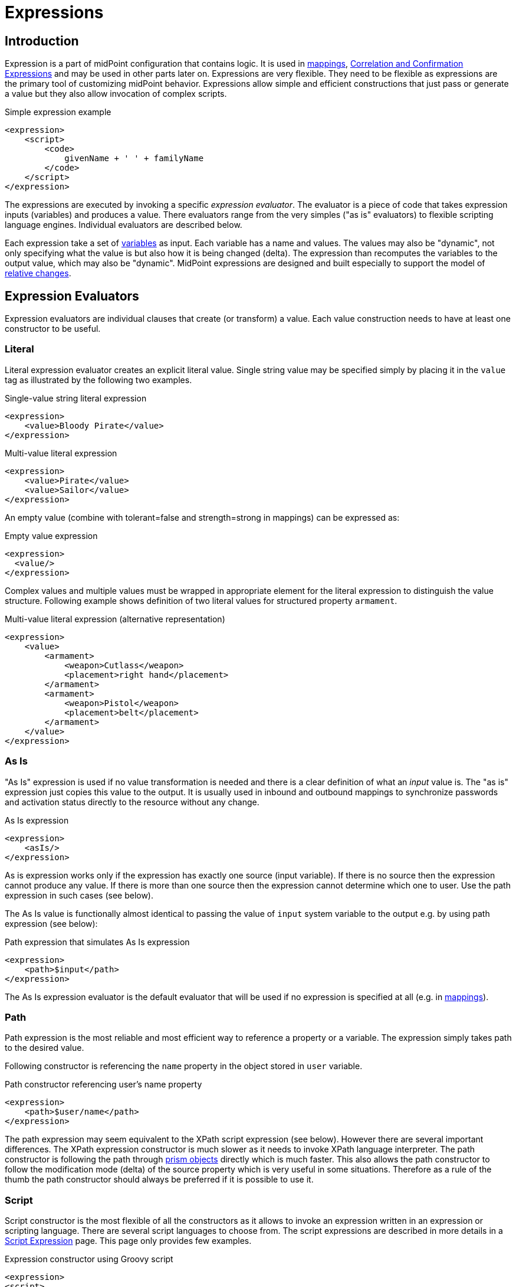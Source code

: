 = Expressions
:page-display-order: 60
:page-wiki-name: Expression
:page-wiki-id: 5931045
:page-wiki-metadata-create-user: semancik
:page-wiki-metadata-create-date: 2012-10-01T12:37:54.576+02:00
:page-wiki-metadata-modify-user: katkav
:page-wiki-metadata-modify-date: 2020-03-09T18:49:02.372+01:00
:page-upkeep-status: yellow
:page-toc: top

// TODO: add JSON/YAML examples
// TODO: allowEmptyValues and includeNullInputs
// TODO: scripting expressions and multiple multi-valued sources

== Introduction

Expression is a part of midPoint configuration that contains logic.
It is used in xref:/midpoint/reference/v1/expressions/mappings/[mappings], xref:/midpoint/reference/v1/synchronization/correlation-and-confirmation-expressions/[Correlation and Confirmation Expressions] and may be used in other parts later on.
Expressions are very flexible.
They need to be flexible as expressions are the primary tool of customizing midPoint behavior.
Expressions allow simple and efficient constructions that just pass or generate a value but they also allow invocation of complex scripts.

.Simple expression example
[source,xml]
----
<expression>
    <script>
        <code>
            givenName + ' ' + familyName
        </code>
    </script>
</expression>
----

The expressions are executed by invoking a specific _expression evaluator_. The evaluator is a piece of code that takes expression inputs (variables) and produces a value.
There evaluators range from the very simples ("as is" evaluators) to flexible scripting language engines.
Individual evaluators are described below.

Each expression take a set of xref:/midpoint/reference/v1/expressions/variables/[variables] as input.
Each variable has a name and values.
The values may also be "dynamic", not only specifying what the value is but also how it is being changed (delta).
The expression than recomputes the variables to the output value, which may also be "dynamic".
MidPoint expressions are designed and built especially to support the model of xref:/midpoint/reference/v1/concepts/relativity/[relative changes].

== Expression Evaluators

Expression evaluators are individual clauses that create (or transform) a value.
Each value construction needs to have at least one constructor to be useful.


=== Literal

Literal expression evaluator creates an explicit literal value.
Single string value may be specified simply by placing it in the `value` tag as illustrated by the following two examples.

.Single-value string literal expression
[source,xml]
----
<expression>
    <value>Bloody Pirate</value>
</expression>
----

.Multi-value literal expression
[source,xml]
----
<expression>
    <value>Pirate</value>
    <value>Sailor</value>
</expression>
----

An empty value (combine with tolerant=false and strength=strong in mappings) can be expressed as:

.Empty value expression
[source,xml]
----
<expression>
  <value/>
</expression>
----

Complex values and multiple values must be wrapped in appropriate element for the literal expression to distinguish the value structure.
Following example shows definition of two literal values for structured property `armament`.

.Multi-value literal expression (alternative representation)
[source,xml]
----
<expression>
    <value>
        <armament>
            <weapon>Cutlass</weapon>
            <placement>right hand</placement>
        </armament>
        <armament>
            <weapon>Pistol</weapon>
            <placement>belt</placement>
        </armament>
    </value>
</expression>
----

=== As Is

"As Is" expression is used if no value transformation is needed and there is a clear definition of what an _input_ value is.
The "as is" expression just copies this value to the output.
It is usually used in inbound and outbound mappings to synchronize passwords and activation status directly to the resource without any change.

.As Is expression
[source,xml]
----
<expression>
    <asIs/>
</expression>
----

As is expression works only if the expression has exactly one source (input variable).
If there is no source then the expression cannot produce any value.
If there is more than one source then the expression cannot determine which one to user.
Use the path expression in such cases (see below).

The As Is value is functionally almost identical to passing the value of `input` system variable to the output e.g. by using path expression (see below):

.Path expression that simulates As Is expression
[source,xml]
----
<expression>
    <path>$input</path>
</expression>
----

The As Is expression evaluator is the default evaluator that will be used if no expression is specified at all (e.g. in xref:/midpoint/reference/v1/expressions/mappings/[mappings]).

=== Path

Path expression is the most reliable and most efficient way to reference a property or a variable.
The expression simply takes path to the desired value.

Following constructor is referencing the `name` property in the object stored in `user` variable.

.Path constructor referencing user's name property
[source,xml]
----
<expression>
    <path>$user/name</path>
</expression>
----

The path expression may seem equivalent to the XPath script expression (see below).
However there are several important differences.
The XPath expression constructor is much slower as it needs to invoke XPath language interpreter.
The path constructor is following the path through xref:/midpoint/devel/prism/[prism objects] directly which is much faster.
This also allows the path constructor to follow the modification mode (delta) of the source property which is very useful in some situations.
Therefore as a rule of the thumb the path constructor should always be preferred if it is possible to use it.

=== Script

Script constructor is the most flexible of all the constructors as it allows to invoke an expression written in an expression or scripting language.
There are several script languages to choose from.
The script expressions are described in more details in a xref:/midpoint/reference/v1/expressions/expressions/script/[Script Expression] page.
This page only provides few examples.

.Expression constructor using Groovy script
[source,xml]
----
<expression>
<script>
  <language>http://midpoint.evolveum.com/xml/ns/public/expression/language#Groovy</language>
  <code>
    'uid=' + user.getName() + ',ou=people,dc=example,dc=com'
  </code>
</script>
----

.Expression constructor using XPath script
[source,xml]
----
<expression>
<script>
  <language>http://www.w3.org/TR/xpath/</language>
  <returnType>scalar</returnType>
  <code>
    concat('uid=', $c:user/c:name, ',ou=people,dc=example,dc=com')
  </code>
</script>
----

.Expression constructor using ECMAScript (JavaScript) script
[source,xml]
----
<expression>
<script>
  <language>http://midpoint.evolveum.com/xml/ns/public/expression/language#ECMAScript</language>
  <code>
    'uid=' + user.getName() + ',ou=people,dc=example,dc=com'
  </code>
</script>
----

See xref:/midpoint/reference/v1/expressions/expressions/script/[Script Expression] page for more details.

=== Generate

The _generate_ constructor is used to generate a random value.
The value is generated according to the xref:/midpoint/reference/v1/security/credentials/password-policy/[value policy]. If there is a value policy already associated with a target property then it is sufficient to specify just plain `<generate/>` element.
The applicable policy will be automatically determined and used.
This usually applies to password policies.
If no implicit policy is applicable to the target property or if a different policy is desired the policy may be overridden using `valuePolicyRef` element as illustrated below.

.Generate constructor
[source,xml]
----
<expression>
  <generate>
    <valuePolicyRef oid="d4c010c0-d34d-b3af-fe4d-11241a11101f"/>
  </generate>
</expression>
----

If no value policy is defined and the expression cannot determine the policy automatically it will use a reasonable default setting to generate random value.

[TIP]
.Password policies and generate expression
====
When a generate expression without any parameters (`<generate/>`) is used to generate a password it will choose password policy automatically.
When such an expression is used in a mapping it will choose password policy appropriate for the *mapping target*. This makes perfect sense, as the generated value must be a valid value for the target property.
Which means that is the generate expression is used in the outbound mapping, it will use resource password policy.
But if it is used in the inbound mapping, it will use user password policy.
Because in the *inbound* case the target attribute is *user* password, not resource account password.
The generate expression cannot use resource password policy because a password generate using that policy may not be a valid user password.

In case that you would like to change this behavior please specify the password policy explicitly using the `valuePolicyRef` parameter.

====

=== Assignment Target Search

Mappings and expressions are often used to create xref:/midpoint/reference/v1/roles-policies/assignment/[assignments]. Therefore there is a special-purpose expression evaluator that simplifies the way how assignments are created.
The evaluator is using a xref:/midpoint/reference/v1/concepts/query/[query] to search for an target object in midPoint repository.
When such object is found the evaluator creates an xref:/midpoint/reference/v1/roles-policies/assignment/[assignment] for that target.
This expression is especially useful in xref:/midpoint/reference/v1/expressions/object-template/[object templates.]

Following configuration snippet provides an example of assignment evaluator that looks for an xref:/midpoint/architecture/archive/data-model/midpoint-common-schema/orgtype/[OrgType] target:

.Assignment expression
[source,xml]
----
<expression>
    <assignmentTargetSearch>
        <targetType>c:OrgType</targetType>
        <filter>
            <q:equal>
                <q:path>c:name</q:path>
                <expression>
                    <path>$organizationalUnit</path>
                </expression>
            </q:equal>
        </filter>
    </assignmentTargetSearch>
</expression>
----

This assignment target search expression will look for objects of type xref:/midpoint/architecture/archive/data-model/midpoint-common-schema/orgtype/[OrgType] in midPoint repository.
It will look up the objects by `name` property.
The name of the object should be the same as the value of `organizationalUnit` variable.
If such an object is found than an appropriate xref:/midpoint/reference/v1/roles-policies/assignment/[assignment] structure is created, the xref:/midpoint/devel/prism/concepts/object-identifier/[OID] of the org object is placed inside it.

[TIP]
.Search expression evaluators and includeNullInputs
====
Search expression evaluators have changed default for `includeNullInputs`. Null inputs are NOT processed by search expression evaluators by default.
The reason is that null inputs are usually insignificant for search expression and skipping them results in fewer search operations.
In case that processing of null inputs is needed it has to be explicitly turned on for search expression evaluators.
This is usually needed in case that the evaluators should provide "default" values in case that some of the source values is not present.
Simply speaking: if the expression is not producing a value that you would expect to be produced, turning on `includeNullInputs` will make midPoint slightly slower, but it may solve your problem.

====

==== Relation parameter

If you wish to assign the organization with relation value (such as "manager") to indicate any non-default relation, you need to specify it:

.Assignment expression with relation parameter
[source,xml]
----
<expression>
    <assignmentTargetSearch>
        <targetType>c:OrgType</targetType>
        <filter>
            <q:equal>
                <q:path>c:name</q:path>
                <expression>
                    <path>$organizationalUnit</path>
                </expression>
            </q:equal>
        </filter>
        <assignmentProperties>
            <relation xmlns:org="http://midpoint.evolveum.com/xml/ns/public/common/org-3">org:manager</relation>
        </assignmentProperties>
    </assignmentTargetSearch>
</expression>
----

After such assignment, GUI will indicate that user with this assignment is a manager of the organization.

==== Activation parameters

If you need to create assignment for a user with specific activation settings you can do it with following:

.Assignment expression with activation parameters
[source,xml]
----
<expression>
    <assignmentTargetSearch>
        <targetType>c:RoleType</targetType>
        <oid></oid>
        <populate>
            <populateItem>
                <expression>
                    <script>
                        <code>
                            import com.evolveum.midpoint.xml.ns._public.common.common_3.ActivationStatusType
                            return ActivationStatusType.ENABLED
                        </code>
                    </script>
                </expression>
                <target>
                    <path>activation/administrativeStatus</path>
                </target>
            </populateItem>
            <populateItem>
                <expression>
                    <script>
                        <code>
                            return basic.parseDateTime("yyyy-MM-dd'T'HH:mm:ss.SSS", "2016-12-31T23:59:59.000");
                        </code>
                    </script>
                </expression>
                <target>
                    <path>activation/validTo</path>
                </target>
            </populateItem>
        </populate>
    </assignmentTargetSearch>
</expression>
----

When the example above is user, each role assigned with it has administrativeStatus property set to the ENABLED and validTo date set to the 31.12.2016 EOD.
This mechanism provide possibility to create assignment of roles, orgs, services with specific activation settings according to some focus attributes.
The same mechanism can be used for defining role parameters and other attributes.

[#_create_on_demand]
==== Create on Demand

The evaluator also has additional functionality that allows to create assignment targets on demand.
This is a very useful functionality e.g. in case of opportunistic organizational structure synchronization when organizational unit names are only present as account attribute values and midPoint has to create appropriate xref:/midpoint/architecture/archive/data-model/midpoint-common-schema/orgtype/[orgs] when it sees a new value.
Following configuration sample extends the previous example with an create-on-demand functionality:

.Assignment expression with create-on-demand configuration
[source,xml]
----
<expression>
    <assignmentTargetSearch>
        <targetType>c:OrgType</targetType>
        <filter>
            <q:equal>
                <q:path>c:name</q:path>
                <expression>
                    <path>$organizationalUnit</path>
                </expression>
            </q:equal>
        </filter>
        <createOnDemand>true</createOnDemand>
        <populateObject>
            <populateItem>
                <expression>
                    <path>$organizationalUnit</path>
                </expression>
                <target>
                    <path>name</path>
                </target>
            </populateItem>
        </populateObject>
    </assignmentTargetSearch>
</expression>
----

New xref:/midpoint/architecture/archive/data-model/midpoint-common-schema/orgtype/[OrgType] object will be created if no matching object is found by the query.
The new object will be populated by the values specified by inner expressions (in `populateItem` elements).

[TIP]
.Expressions inside expressions
====
Please note that the assignment expressions are part of the expression and it also usually contains inner expressions.
So we have expressions inside expressions.
This may look confusing at the first moment but in fact it goes very well in line with xref:/midpoint/introduction/approach/[midPoint approach] of reusability.
We do not want to reinvent the same mechanism, we rather try to reuse what we already have.
And this also creates a very powerful and flexible customization tool.

====

The assignment expressions can get very post-modern.
E.g. one can have assignment expression inside assignment expression.
Something like this:

functionality:

.Assignment expression with create-od-demand configuration
[source,xml]
----
<expression>
    <assignmentTargetSearch>
        <targetType>c:OrgType</targetType>
        <filter>
            <q:equal>
                <q:path>c:name</q:path>
                <expression>
                    <path>$organizationalUnit</path>
                </expression>
            </q:equal>
        </filter>
        <createOnDemand>true</createOnDemand>
        <populateObject>
            <populateItem>
                <expression>
                    <path>$organizationalUnit</path>
                </expression>
                <target>
                    <path>name</path>
                </target>
            </populateItem>
            <populateItem>
                <expression>
                    <assignmentTargetSearch>
                        <targetType>c:OrgType</targetType>
                        <filter>
                            <q:equal>
                                <q:path>c:name</q:path>
                                <expression>
                                    <value>TOP</value>
                                </expression>
                            </q:equal>
                        </filter>
                    </assignmentTargetSearch>
                </expression>
                <target>
                    <path>assignment</path>
                </target>
            </populateItem>
        </populateObject>
    </assignmentTargetSearch>
</expression>
----

This sample creates a new xref:/midpoint/architecture/archive/data-model/midpoint-common-schema/orgtype/[org] on demand and such org will be assigned to the user.
However the new org itself will have an assignment.
In this case it is an assignment to some kind of "TOP" organizational unit.
This is usually what is required as we do not want to create new top-level organizational units every time (see xref:/midpoint/reference/v1/org/organizational-structure/[Organizational Structure] for more details).

=== Association Target Search

TODO

=== Association From Link

TODO

=== Assignment From Association

TODO

=== Sequential Value

See xref:/midpoint/reference/v1/expressions/sequences/configuration/[Using Sequences].

=== Const

++++
{% include since.html since="3.6" %}
++++

Expression evaluator used to produce value of a xref:/midpoint/reference/v1/misc/bulk/constant/[constant].

See xref:/midpoint/reference/v1/expressions/constants/configuration/[Configuration and Use of Constants] for more details.

== Expression Variables

See: xref:/midpoint/reference/v1/expressions/variables/[Expression Variables]


=== Extra Variables

Expression may define extra variables in addition to those xref:/midpoint/reference/v1/expressions/variables/[provided by midPoint]:

[source,xml]
----
<expression>
    <variable>
        <name>jack</name>
        <objectRef oid="c0c010c0-d34d-b33f-f00d-111111111111" type="UserType"/>
    </variable>
    <path>$jack/givenName</path>
</expression>
----

== Root Node

If value construction is used in a case where it is likely that most of the values will originate from a single object or a data structure such structure is assigned to the _root node_ of the expression.
The root node is kind of a default variable for the expression.
Some expression languages can take advantage of the root node but most cannot.
Therefore the _root node_ mostly applies to XPath and similar languages.
In XPath the root node can be addressed without a variable name.
Therefore the following two expressions are equivalent (assuming that user is set as a root node).

.Expression constructor using explicit variable
[source,xml]
----
<expression>
    <script>
        <language>http://www.w3.org/TR/xpath/</language>
        <code>$c:user/c:name</code>
    </script>
</expression>
----

.Expression constructor using root node
[source,xml]
----
<expression>
    <script>
        <language>http://www.w3.org/TR/xpath/</language>
        <code>c:name</code>
    </script>
</expression>
----

== Security

[#_privilege_elevation]
=== Privilege Elevation (Run As, Run Privileged)

Expressions are normally evaluated using the security principal of the user that initiated the operation.
This is the best security practice, as the authorizations go deep into the system and close to the data.
By doing this, it is unlikely that an expression would read data or initiate an operation that the user is not authorized for.
Therefore, the probability of a security breach is reduced.

However, there are some cases when an expression needs access to data or operations beyond the user's authorization.
Since midPoint 3.6, the expression can be executed with the identity of a different user, and since 4.8, a faster option of elevating the privileges only is available as well.

==== How to Use Elevated Privileges
++++
{% include since.html since="4.8" %}
++++

The following example shows both options for privilege elevation.
Although they can be used at the same time, you normally use only one of them.

.An example of the current runAs/runPrivileged syntax
[source,xml]
----
<expression>
    <privileges>
        <runAsRef oid="e5e0f2fe-0aea-11e7-b02b-2b6815aa719e" type="UserType"/> <!--1-->
        <runPrivileged>true</runPrivileged> <!--2-->
    </privileges>
    <script>
        ....
    </script>
</expression>
----
<1> Switches the identity of the principal
<2> Keeps the identity, elevates only the privileges

==== Legacy Way of Privilege Escalation (from 3.6 to 4.7.x)

.An example of the legacy runAs syntax
[source,xml]
----
<expression>
    <runAsRef oid="e5e0f2fe-0aea-11e7-b02b-2b6815aa719e"/> <!-- from 3.6 to 4.7 -->
    <script>
        ....
    </script>
</expression>
----

==== Effects of Privilege Escalation

When `runAsRef` is used, the expression will be executed with the authorization of the object referenced.
In the examples above, it will be the user identified by OID `e5e0f2fe-0aea-11e7-b02b-2b6815aa719e`.

The variable `actor` that is present in most expressions still refers to the identity of the user that initiated the operations.
This variable is not affected by the `runAs` configuration.

When `runPrivileged` is used (since 4.8), the expression will be executed under the identity of the currently logged-in users.
Their authorizations will be extended by including "allow all" (`http://midpoint.evolveum.com/xml/ns/public/security/authorization-3#all`) for the duration of expression evaluation.

==== Performance Implications

The use of `runAsRef` involves the login process, which can take considerable time.
In some cases, the time needed may be in the range of tens of milliseconds.
This may or may not be acceptable, e.g., for the evaluation of frequently used expressions.

The use of `runPrivileged` should be much faster.

==== Auditing

Since 4.8, each audit record contains the `effectivePrincipalRef` item that contains the reference to the identity under which the operation took place.
When `runAsRef` is used, the referenced identity is recorded.

Also, `effectivePrivilegesModification` property is there, indicating whether privileges were modified with regard to the original ones defined in the repository.
When `runPrivileged` is used, this property has a value of `fullElevation`.

Please see xref:/midpoint/reference/v1/security/privilege-elevation.adoc[] for more information.

=== Security of Script Expressions

Script expressions are a code that runs inside midPoint servers.
As such, script expressions are incredibly powerful.
But with great powers comes great responsibility.
Script expressions can do a lot of useful things, but they can also do a lot of harm.
There are just a few simple internal safeguards when it comes to expression evaluation.
E.g. midPoint script libraries will properly enforce authorization when executing the functions.
However, script languages are powerful and a clever expression can find a way around this safeguards.
MidPoint is *not* placing expressions in a sandbox, therefore expressions are free to do almost anything.
The sandbox is not enforced from complexity and performance reasons, but it may be applied in future midPoint versions if necessary.
For the time being, please be very careful who can define expressions in midPoint.
Do not allow any untrusted user to modify the expressions.

See xref:/midpoint/features/planned/script-expression-sandboxing/[Script Expression Sandboxing] for more details.

== See Also

* xref:/midpoint/reference/v1/expressions/variables/[Expression Variables]
